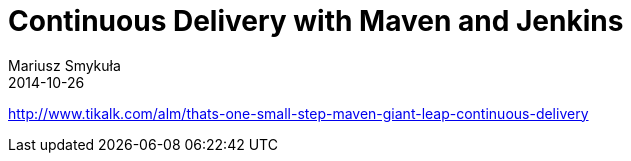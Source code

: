 = Continuous Delivery with Maven and Jenkins
Mariusz Smykuła
2014-10-26
:jbake-type: post
:jbake-tags: continuous delivery, jenkins, maven
:jbake-status: draft
:source-highlighter: prettify
:id: continuous-delivery-with-maven-and-jenkins
:icons: font


http://www.tikalk.com/alm/thats-one-small-step-maven-giant-leap-continuous-delivery

